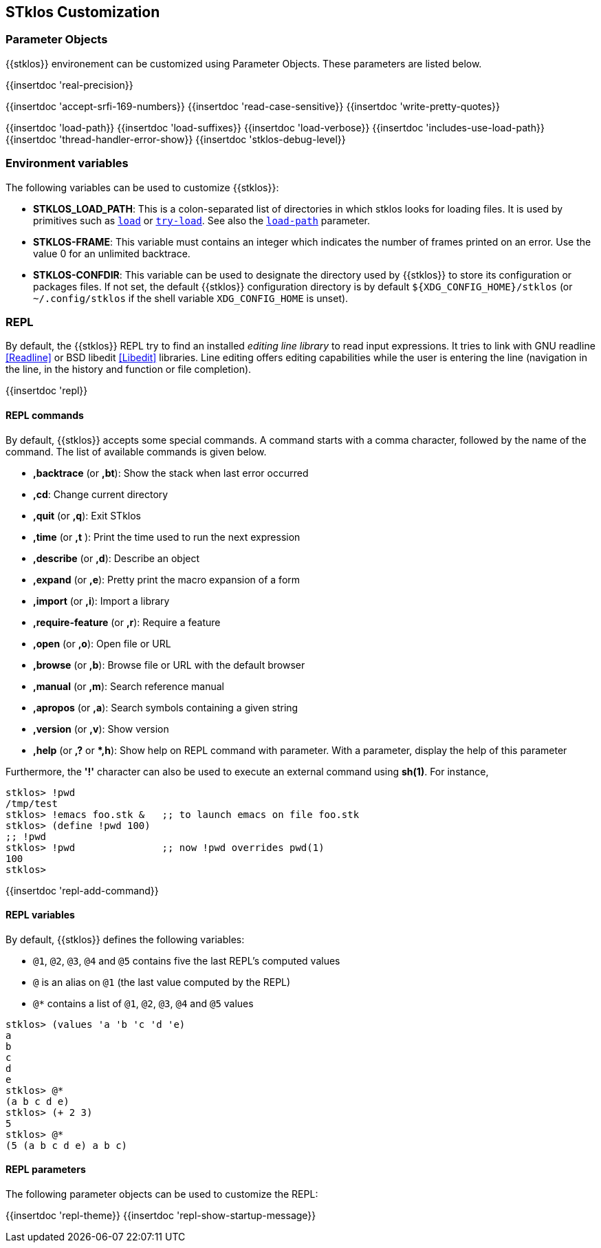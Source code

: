 //  SPDX-License-Identifier: GFDL-1.3-or-later
//
//  Copyright © 2000-2024 Erick Gallesio <eg@stklos.net>
//
//           Author: Erick Gallesio [eg@unice.fr]
//    Creation date: 26-Nov-2000 18:19 (eg)

== STklos Customization


=== Parameter Objects

{{stklos}} environement can be customized using Parameter Objects. These
parameters are listed below.

{{insertdoc 'real-precision}}
[#srfi169]
{{insertdoc 'accept-srfi-169-numbers}}
{{insertdoc 'read-case-sensitive}}
{{insertdoc 'write-pretty-quotes}}
(((STKLOS_LOAD_PATH)))
[#loadpath]
{{insertdoc 'load-path}}
(((STKLOS_LOAD_SUFFIXES)))
{{insertdoc 'load-suffixes}}
{{insertdoc 'load-verbose}}
{{insertdoc 'includes-use-load-path}}
{{insertdoc 'thread-handler-error-show}}
{{insertdoc 'stklos-debug-level}}

=== Environment variables

The following variables can be used to customize {{stklos}}:


- ((("STKLOS_LOAD_PATH")))**STKLOS_LOAD_PATH**: This is a colon-separated list
  of directories in which stklos looks for loading files. It is used by
  primitives such as `<<load,load>>` or `<<tryload,try-load>>`.  See also the
  `<<loadpath,load-path>>` parameter.

- (((STKLOS_FRAMES)))**STKLOS-FRAME**: This variable must contains an integer
  which indicates the number of frames printed on an error. Use
  the value 0 for an unlimited backtrace.

- (((STKLOS_CONFDIR)))**STKLOS-CONFDIR**: This variable can be used to
  designate the directory used by {{stklos}} to store its configuration or
  packages files. If not set, the default {{stklos}} configuration directory
  is by default `${XDG_CONFIG_HOME}/stklos` (or `~/.config/stklos` if the
  shell variable `XDG_CONFIG_HOME` is unset).

=== REPL

By default, the (((REPL))){{stklos}} REPL try to find an installed
_editing line library_ to read input expressions. It tries to link with GNU readline
<<Readline>> or BSD libedit <<Libedit>> libraries. Line editing offers editing
capabilities while the user is entering the line (navigation in the line, in
the history and function or file completion).

{{insertdoc 'repl}}


==== REPL commands

By default, {{stklos}} accepts some special commands. A command starts
with a comma character, followed by the name of the command. The list
of available commands is given below.

- **,backtrace** (or **,bt**): Show the stack when last error occurred
- **,cd**: Change current directory
- **,quit** (or **,q**): Exit STklos
- **,time** (or **,t** ): Print the time used to run the next expression
- **,describe** (or **,d**): Describe an object
- **,expand** (or **,e**): Pretty print the macro expansion of a form
- **,import** (or  **,i**): Import a library
- **,require-feature** (or **,r**):  Require a feature
- **,open** (or **,o**): Open file or URL
- **,browse** (or **,b**): Browse file or URL with the default browser
- **,manual** (or **,m**): Search reference manual
- **,apropos** (or **,a**): Search symbols containing a given string
- **,version** (or **,v**): Show version
- **,help** (or **,?** or **,h*): Show help on REPL command with
    parameter. With a parameter, display the help of this parameter

Furthermore, the **'!'** character can also be used to execute an
external command using *sh(1)*. For instance,

```scheme
stklos> !pwd
/tmp/test
stklos> !emacs foo.stk &   ;; to launch emacs on file foo.stk
stklos> (define !pwd 100)
;; !pwd
stklos> !pwd               ;; now !pwd overrides pwd(1)
100
stklos>
```




{{insertdoc 'repl-add-command}}

==== REPL variables

By default, {{stklos}} defines the following variables:

- `@1`, `@2`, `@3`, `@4` and `@5` contains five the last REPL's
  computed values
- `@` is an alias on `@1` (the last value computed by the REPL)
- `@*` contains a list of `@1`, `@2`, `@3`, `@4` and `@5` values

```scheme
stklos> (values 'a 'b 'c 'd 'e)
a
b
c
d
e
stklos> @*
(a b c d e)
stklos> (+ 2 3)
5
stklos> @*
(5 (a b c d e) a b c)
```

==== REPL parameters

The following parameter objects can be used to customize the REPL:

{{insertdoc 'repl-theme}}
{{insertdoc 'repl-show-startup-message}}
